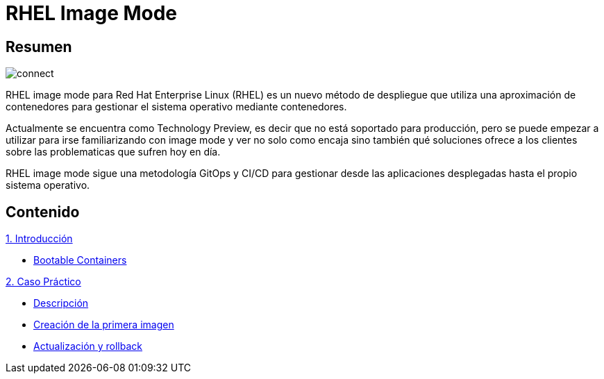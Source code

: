 = RHEL Image Mode
:page-layout: home
:!sectids:

[.text-center.strong]
== Resumen

image::connect.png[]

RHEL image mode para Red Hat Enterprise Linux (RHEL) es un nuevo método de despliegue que utiliza una aproximación de contenedores para gestionar el sistema operativo mediante contenedores.

Actualmente se encuentra como Technology Preview, es decir que no está soportado para producción, pero se puede empezar a utilizar para irse familiarizando con image mode y ver no solo como encaja sino también qué soluciones ofrece a los clientes sobre las problematicas que sufren hoy en día.

RHEL image mode sigue una metodología GitOps y CI/CD para gestionar desde las aplicaciones desplegadas hasta el propio sistema operativo.

[.tiles.browse]
== Contenido

[.tile]
.xref:01-introduccion.adoc[1. Introducción]
* xref:01-introduccion.adoc#bootable[Bootable Containers]

[.tile]
.xref:02-caso-practico.adoc[2. Caso Práctico]
* xref:02-caso-practico.adoc#descripcion[Descripción]
* xref:02-caso-practico.adoc#crear-images[Creación de la primera imagen]
* xref:02-caso-practico.adoc#update-rollback[Actualización y rollback]

[.tile]
.xref:03-resources.adoc[Recursos]
